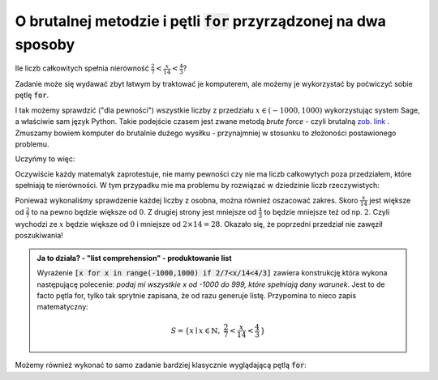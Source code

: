 O brutalnej metodzie i pętli :code:`for` przyrządzonej na dwa sposoby
---------------------------------------------------------------------


.. image:: matura2015/matura2015_p12.png
   :align: center
   :width: 76%


Ile liczb całkowitych spełnia nierówność :math:`\frac{2}{7}<\frac{x}{14}<\frac{4}{3}`?

Zadanie może się wydawać zbyt łatwym by traktować je komputerem, ale
możemy je wykorzystać by poćwiczyć sobie pętlę :code:`for`.


I tak możemy sprawdzić ("dla pewności") wszystkie liczby z przedziału
:math:`x\in(-1000,1000)` wykorzystując system Sage, a właściwie sam
język Python. Takie podejście czasem jest zwane metodą *brute force* -
czyli brutalną `zob. link
<http://en.wikipedia.org/wiki/Proof_by_exhaustion>`_ . Zmuszamy bowiem
komputer do brutalnie dużego wysiłku - przynajmniej w stosunku to
złożoności postawionego problemu. 

Uczyńmy to więc:

.. sagecellserver::

   liczby = [x for x in range(-1000,1000) if 2/7<x/14<4/3]
   print len(liczby),":",liczby

.. only:: latex

    +--------------------------------------------------------+
    |14 : [5, 6, 7, 8, 9, 10, 11, 12, 13, 14, 15, 16, 17, 18]|
    +--------------------------------------------------------+
 
 
Oczywiście każdy matematyk zaprotestuje, nie mamy pewności czy nie ma
liczb całkowytych poza przedziałem, które spełniają te nierówności. W
tym przypadku mie ma problemu by rozwiązać w dziedzinie liczb
rzeczywistych:


.. sagecellserver::

   var('x')
   solve([2/7<x/14,x/14<4/3],x)


.. only:: latex

    +---------------------+
    |[[4 < x, x < (56/3)]]|
    +---------------------+


Ponieważ wykonaliśmy sprawdzenie każdej liczby z osobna, można również
oszacować zakres.  Skoro :math:`\frac{x}{14}` jest większe od
:math:`\frac{2}{7}` to na pewno będzie większe od :math:`0`. Z drugiej
strony jest mniejsze od :math:`\frac{4}{3}` to będzie mniejsze też od
np. :math:`2`. Czyli wychodzi ze :math:`x` będzie większe od :math:`0`
i mniejsze od :math:`2 \times 14 = 28`. Okazało się, że poprzedni
przedział nie zawęził poszukiwania!


.. admonition:: Ja to działa? - "list comprehension" - produktowanie list 

   Wyrażenie :code:`[x for x in range(-1000,1000) if 2/7<x/14<4/3]`
   zawiera konstrukcję która wykona następującę polecenie: *podaj mi
   wszystkie x od -1000 do 999, które spełniają dany warunek*. Jest to
   de facto pętla for, tylko tak sprytnie zapisana, że od razu
   generuje listę. Przypomina to nieco zapis matematyczny:

   .. math::
      
      S=\{x\mid x \in \mathbb{N},\ \frac{2}{7}<\frac{x}{14}<\frac{4}{3}\,\}


Możemy również wykonać to samo zadanie bardziej klasycznie wyglądającą
pętlą :code:`for`:

.. sagecellserver::

   i = 0
   for x in range(-1000,1000):
       if 2/7<x/14<4/3:
           i+=1
   print i
   
   
.. only:: latex

    Otrzymujemy 14.

